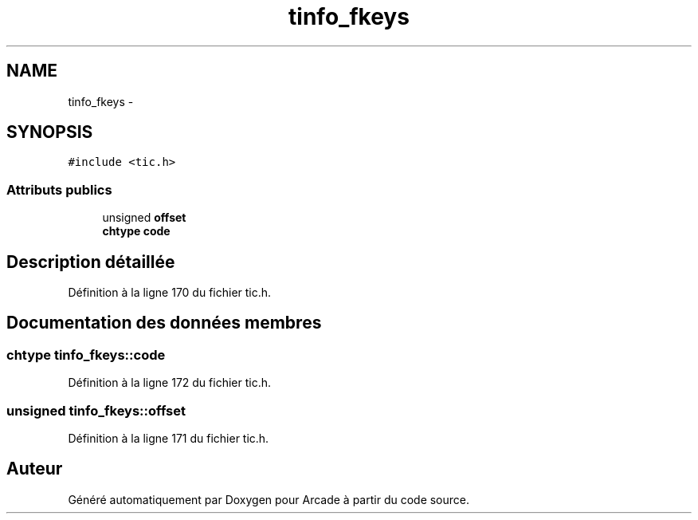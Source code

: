 .TH "tinfo_fkeys" 3 "Mercredi 30 Mars 2016" "Version 1" "Arcade" \" -*- nroff -*-
.ad l
.nh
.SH NAME
tinfo_fkeys \- 
.SH SYNOPSIS
.br
.PP
.PP
\fC#include <tic\&.h>\fP
.SS "Attributs publics"

.in +1c
.ti -1c
.RI "unsigned \fBoffset\fP"
.br
.ti -1c
.RI "\fBchtype\fP \fBcode\fP"
.br
.in -1c
.SH "Description détaillée"
.PP 
Définition à la ligne 170 du fichier tic\&.h\&.
.SH "Documentation des données membres"
.PP 
.SS "\fBchtype\fP tinfo_fkeys::code"

.PP
Définition à la ligne 172 du fichier tic\&.h\&.
.SS "unsigned tinfo_fkeys::offset"

.PP
Définition à la ligne 171 du fichier tic\&.h\&.

.SH "Auteur"
.PP 
Généré automatiquement par Doxygen pour Arcade à partir du code source\&.

